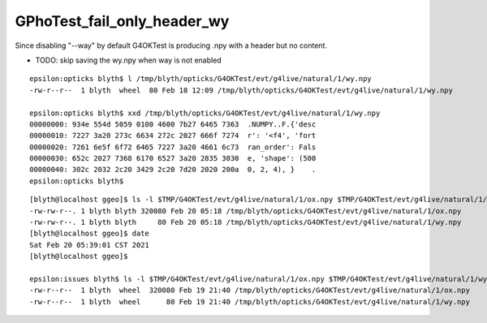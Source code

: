 GPhoTest_fail_only_header_wy
===============================


Since disabling "--way" by default G4OKTest is producing .npy with a header but no content.

* TODO: skip saving the wy.npy when way is not enabled 



::

    epsilon:opticks blyth$ l /tmp/blyth/opticks/G4OKTest/evt/g4live/natural/1/wy.npy
    -rw-r--r--  1 blyth  wheel  80 Feb 18 12:09 /tmp/blyth/opticks/G4OKTest/evt/g4live/natural/1/wy.npy

    epsilon:opticks blyth$ xxd /tmp/blyth/opticks/G4OKTest/evt/g4live/natural/1/wy.npy
    00000000: 934e 554d 5059 0100 4600 7b27 6465 7363  .NUMPY..F.{'desc
    00000010: 7227 3a20 273c 6634 272c 2027 666f 7274  r': '<f4', 'fort
    00000020: 7261 6e5f 6f72 6465 7227 3a20 4661 6c73  ran_order': Fals
    00000030: 652c 2027 7368 6170 6527 3a20 2835 3030  e, 'shape': (500
    00000040: 302c 2032 2c20 3429 2c20 7d20 2020 200a  0, 2, 4), }    .
    epsilon:opticks blyth$ 


::

    [blyth@localhost ggeo]$ ls -l $TMP/G4OKTest/evt/g4live/natural/1/ox.npy $TMP/G4OKTest/evt/g4live/natural/1/wy.npy
    -rw-rw-r--. 1 blyth blyth 320080 Feb 20 05:18 /tmp/blyth/opticks/G4OKTest/evt/g4live/natural/1/ox.npy
    -rw-rw-r--. 1 blyth blyth     80 Feb 20 05:18 /tmp/blyth/opticks/G4OKTest/evt/g4live/natural/1/wy.npy
    [blyth@localhost ggeo]$ date
    Sat Feb 20 05:39:01 CST 2021
    [blyth@localhost ggeo]$ 

    epsilon:issues blyth$ ls -l $TMP/G4OKTest/evt/g4live/natural/1/ox.npy $TMP/G4OKTest/evt/g4live/natural/1/wy.npy
    -rw-r--r--  1 blyth  wheel  320080 Feb 19 21:40 /tmp/blyth/opticks/G4OKTest/evt/g4live/natural/1/ox.npy
    -rw-r--r--  1 blyth  wheel      80 Feb 19 21:40 /tmp/blyth/opticks/G4OKTest/evt/g4live/natural/1/wy.npy






